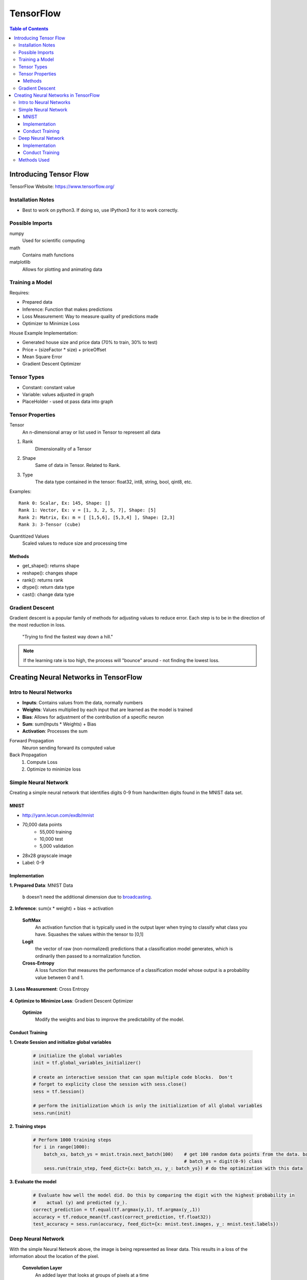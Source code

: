===============================================================================
TensorFlow
===============================================================================

.. contents:: Table of Contents

Introducing Tensor Flow
***********************

TensorFlow Website: https://www.tensorflow.org/

Installation Notes
------------------

- Best to work on python3. If doing so, use IPython3 for it to work correctly.

Possible Imports
----------------

numpy
    Used for scientific computing

math
    Contains math functions

matplotlib
    Allows for plotting and animating data

Training a Model
----------------

Requires:

- Prepared data
- Inference: Function that makes predictions
- Loss Measurement: Way to measure quality of predictions made
- Optimizer to Minimize Loss

House Example Implementation:

- Generated house size and price data (70% to train, 30% to test)
- Price = (sizeFactor * size) + priceOffset
- Mean Square Error
- Gradient Descent Optimizer

Tensor Types
------------

- Constant: constant value
- Variable: values adjusted in graph
- PlaceHolder - used ot pass data into graph

Tensor Properties
-----------------

Tensor
    An n-dimensional array or list used in Tensor to represent all data

1. Rank
    Dimensionality of a Tensor

2. Shape
    Same of data in Tensor. Related to Rank.

3. Type
    The data type contained in the tensor: float32, int8, string, bool, qint8, etc.

Examples::

    Rank 0: Scalar, Ex: 145, Shape: []
    Rank 1: Vector, Ex: v = [1, 3, 2, 5, 7], Shape: [5]
    Rank 2: Matrix, Ex: m = [ [1,5,6], [5,3,4] ], Shape: [2,3]
    Rank 3: 3-Tensor (cube)

Quantitized Values
    Scaled values to reduce size and processing time

Methods
~~~~~~~

- get_shape(): returns shape
- reshape(): changes shape
- rank(): returns rank
- dtype(): return data type
- cast(): change data type

Gradient Descent
----------------

Gradient descent is a popular family of methods for adjusting values to reduce error.
Each step is to be in the direction of the most reduction in loss.

    "Trying to find the fastest way down a hill."

.. note::

    If the learning rate is too high, the process will "bounce" around - not finding the lowest loss.


Creating Neural Networks in TensorFlow
**************************************

Intro to Neural Networks
------------------------

- **Inputs**: Contains values from the data, normally numbers
- **Weights**: Values multiplied by each input that are learned as the model is trained
- **Bias**: Allows for adjustment of the contribution of a specific neuron
- **Sum**: sum(Inputs * Weights) + Bias
- **Activation**: Processes the sum

Forward Propagation
    Neuron sending forward its computed value

Back Propagation
    1. Compute Loss
    2. Optimize to minimize loss

.. code-block:: python
    :caption: Linear Regression Example

    # Weights: size_factor, Bias: price_offset
    tf_price_pred = tf.add(tf.multiply(tf_size_factor, tf_house_size), tf_price_offset)

    # Compute the loss (Mean Square Error)
    tf_cost = tf.reduce_sum(tf.pow(tf_price_pred-tf_price, 2))/(2*num_train_samples)

    # Adjusts the values to reduce the loss
    learning_rate = 0.1
    optimizer = tf.train.GradientDescentOptimizer(learning_rate).minimize(tf_cost)

Simple Neural Network
---------------------

Creating a simple neural network that identifies digits 0-9 from handwritten digits found in the MNIST data set.

MNIST
~~~~~

- http://yann.lecun.com/exdb/mnist
- 70,000 data points
    - 55,000 training
    - 10,000 test
    - 5,000 validation
- 28x28 grayscale image
- Label: 0-9

Implementation
~~~~~~~~~~~~~~

**1. Prepared Data**: MNIST Data

    .. code-block:: python
        :caption: Pull down the data from the MNIST site

        # We use the TF helper function to pull down the data from the MNIST site
        mnist = input_data.read_data_sets("MNIST_data/", one_hot=True)

    .. code-block:: python
        :caption: Initialize the placeholder for each image

        # x is placeholder for the 28 X 28 image data
        x = tf.placeholder(tf.float32, shape=[None, 784])

        # The first value is the data type
        # `None` in shape indicates we know that it exists, but we don't know how many items will be in this dimension (# of pictures)
        # `784` in shape is for the 28x28 pixels - Each a float value

    .. code-block:: python
        :caption: Initialize placeholder for the predicted probability of each digit

        # y_ is called "y bar" and is a 10 element vector, containing the predicted probability of each
        #   digit(0-9) class.  Such as [0.14, 0.8, 0,0,0,0,0,0,0, 0.06]
        y_ = tf.placeholder(tf.float32, [None, 10])

        # `None` once again represents the unknown # of pictures

    .. code-block:: python
        :caption: Initialize the weights and biases to zero

        # define weights and balances
        W = tf.Variable(tf.zeros([784, 10]))
        b = tf.Variable(tf.zeros([10]))

    ``b`` doesn't need the additional dimension due to `broadcasting <https://docs.scipy.org/doc/numpy/user/basics.broadcasting.html>`_.

**2. Inference**: sum(x * weight) + bias -> activation

    .. code-block:: python
        :caption: Define the model

        # define our inference model
        y = tf.nn.softmax(tf.matmul(x, W) + b)

        # Order matters for the matrix multiplication since it determines the shape
        # SoftMax is the activation function
        # Resulting Tensor has a shape=[None, 10]

    **SoftMax**
        An activation function that is typically used in the output layer when trying to classify what class you have.
        Squashes the values within the tensor to [0,1]

    **Logit**
        the vector of raw (non-normalized) predictions that a classification model generates,
        which is ordinarily then passed to a normalization function.

    **Cross-Entropy**
        A loss function that measures the performance of a classification model whose output is a probability value between 0 and 1.

**3. Loss Measurement**: Cross Entropy

    .. code-block:: python
        :caption: Compare predicted digit ``y`` with actual digit ``y_`` then return the reduced mean

        # loss is cross entropy
        cross_entropy = tf.reduce_mean(
                        tf.nn.softmax_cross_entropy_with_logits(labels=y_, logits=y))

        # Returns the mean of all the losses between the comparisons

**4. Optimize to Minimize Loss**: Gradient Descent Optimizer

    **Optimize**
        Modify the weights and bias to improve the predictability of the model.

    .. code-block:: python
        :caption: Initialize the training step

        # each training step in gradient decent we want to minimize cross entropy
        train_step = tf.train.GradientDescentOptimizer(0.5).minimize(cross_entropy)

        # `0.5` is the learn rate

Conduct Training
~~~~~~~~~~~~~~~~

**1. Create Session and initialize global variables**

    .. code-block:: python

        # initialize the global variables
        init = tf.global_variables_initializer()

        # create an interactive session that can span multiple code blocks.  Don't
        # forget to explicity close the session with sess.close()
        sess = tf.Session()

        # perform the initialization which is only the initialization of all global variables
        sess.run(init)

**2. Training steps**

    .. code-block:: python

        # Perform 1000 training steps
        for i in range(1000):
            batch_xs, batch_ys = mnist.train.next_batch(100)    # get 100 random data points from the data. batch_xs = image,
                                                                # batch_ys = digit(0-9) class
            sess.run(train_step, feed_dict={x: batch_xs, y_: batch_ys}) # do the optimization with this data

**3. Evaluate the model**

    .. code-block:: python

        # Evaluate how well the model did. Do this by comparing the digit with the highest probability in
        #    actual (y) and predicted (y_).
        correct_prediction = tf.equal(tf.argmax(y,1), tf.argmax(y_,1))
        accuracy = tf.reduce_mean(tf.cast(correct_prediction, tf.float32))
        test_accuracy = sess.run(accuracy, feed_dict={x: mnist.test.images, y_: mnist.test.labels})


Deep Neural Network
-------------------

With the simple Neural Network above, the image is being represented as linear data.
This results in a loss of the information about the location of the pixel.

    **Convolution Layer**
        An added layer that looks at groups of pixels at a time

    **Pool Layer**
        Reduces the input to a smaller output

    **Fully Connected Layer**
        A layer consisting of neurons with all connections between its input and output

    **Over Fitting**
        A situation that occurs when the model is too well trained on the training data that it doesn't perform well on actual data.
        This can be resolved by setting a few of the weights and bias in the fully connected layer to 0.

Implementation
~~~~~~~~~~~~~~

**1. Prepared Data**: MNIST Data and reshaped as required

    .. code-block:: python
        :caption: As the simple neural network, define placeholders

        # Create input object which reads data from MNIST datasets.  Perform one-hot encoding to define the digit
        mnist = input_data.read_data_sets("MNIST_data/", one_hot=True)

        # Using Interactive session makes it the default sessions so we do not need to pass sess
        sess = tf.InteractiveSession()

        # Define placeholders for MNIST input data
        x = tf.placeholder(tf.float32, shape=[None, 784])
        y_ = tf.placeholder(tf.float32, [None, 10])

        # Note: now using an interactive session so that `sess` doesn't need to be repeatedly called.

    .. code-block:: python
        :caption: Convert linear data to a usable value cube for the convolution layer

        # change the MNIST input data from a list of values to a 28 pixel X 28 pixel X 1 grayscale value cube
        #    which the Convolution NN can use.
        x_image = tf.reshape(x, [-1,28,28,1], name="x_image")

        # `-1` is a flag to place a list of the other dimensions.
        # [batch, in_height, in_width, in_channels]

    .. code-block:: python
        :caption: Define helper functions for weight and bias initialization

        # Define helper functions to created weights and baises variables, and convolution, and pooling layers
        #   We are using RELU as our activation function.  These must be initialized to a small positive number
        #   and with some noise so you don't end up going to zero when comparing diffs
        def weight_variable(shape):
            initial = tf.truncated_normal(shape, stddev=0.1)
            return tf.Variable(initial)

        def bias_variable(shape):
            initial = tf.constant(0.1, shape=shape)
            return tf.Variable(initial)

        # Weight shape: [filter_height, filter_width, in_channels, out_channels]
        #   channel is also referred to as features

    .. code-block:: python
        :caption: Define helper functions for Convolution and Pooling

        #   Convolution and Pooling - we do Convolution, and then pooling to control overfitting
        def conv2d(x, W):
            return tf.nn.conv2d(x, W, strides=[1, 1, 1, 1], padding='SAME')

        def max_pool_2x2(x):
            return tf.nn.max_pool(x, ksize=[1, 2, 2, 1],
                                strides=[1, 2, 2, 1], padding='SAME')

        # The stride parameter is how far and in which direction we shift as we compute new feature values
        # K size is the kernel size, which is the area we are pooling together
        #    [batch, in_height, in_width, in_channels] - maps to the input tensor

**2. Inference**: Matmul(x, Weight) + bias for entire NN

    .. code-block:: python
        :caption: Define first Convolution/Pool layer

        # 1st Convolution layer
        # 32 features for each 5X5 patch of the image
        W_conv1 = weight_variable([5, 5, 1, 32])
        b_conv1 = bias_variable([32])
        # Do convolution on images, add bias and push through RELU activation
        h_conv1 = tf.nn.relu(conv2d(x_image, W_conv1) + b_conv1)
        # take results and run through max_pool
        h_pool1 = max_pool_2x2(h_conv1)

        # Note, the result will be a 14x14 image

    **ReLU Activation Function**
        Bounds values from 0 to 1, where any negative values become zero.

    .. code-block:: python
        :caption: Define second Convolution/Pool layer

        # 2nd Convolution layer
        # Process the 32 features from Convolution layer 1, in 5 X 5 patch.  Return 64 features weights and biases
        W_conv2 = weight_variable([5, 5, 32, 64])
        b_conv2 = bias_variable([64])
        # Do convolution of the output of the 1st convolution layer.  Pool results
        h_conv2 = tf.nn.relu(conv2d(h_pool1, W_conv2) + b_conv2)
        h_pool2 = max_pool_2x2(h_conv2)

        # Note, the result will be a 7x7 image

    .. code-block:: python
        :caption: Define the Fully Connected layer

        # Fully Connected Layer
        W_fc1 = weight_variable([7 * 7 * 64, 1024])
        b_fc1 = bias_variable([1024])

        # Weight Shape: [Input Size * Features/Channels, FC Neurons]

        #   Connect output of pooling layer 2 as input to full connected layer
        h_pool2_flat = tf.reshape(h_pool2, [-1, 7*7*64])
        h_fc1 = tf.nn.relu(tf.matmul(h_pool2_flat, W_fc1) + b_fc1)

        # dropout some neurons to reduce overfitting
        keep_prob = tf.placeholder(tf.float32)  # get dropout probability as a training input.
        h_fc1_drop = tf.nn.dropout(h_fc1, keep_prob)

    .. code-block:: python
        :caption: Define Readout layer to convert all 1024 channels to the 10 digit output

        # Readout layer
        W_fc2 = weight_variable([1024, 10])
        b_fc2 = bias_variable([10])

        # Define model
        y_conv = tf.matmul(h_fc1_drop, W_fc2) + b_fc2

**3. Loss Measurement**: Cross Entropy

    .. code-block:: python
        :caption: Compare predicted digit ``y`` with actual digit ``y_`` then return the reduced mean

        # Loss measurement
        cross_entropy = tf.reduce_mean(tf.nn.softmax_cross_entropy_with_logits(logits=y_conv, labels=y_))

        # Returns the mean of all the losses between the comparisons

**4. Optimize to Minimize Loss**: Adam Optimizer

    **Optimize**
        Modify the weights and bias to improve the predictability of the model.

    .. code-block:: python
        :caption: Initialize the training step

        # loss optimization
        train_step = tf.train.AdamOptimizer(1e-4).minimize(cross_entropy)

        # Note: Using Adam instead of Gradient Descent

Conduct Training
~~~~~~~~~~~~~~~~

**1. Initialize global variables**

    .. code-block:: python

        # What is correct
        correct_prediction = tf.equal(tf.argmax(y_conv,1), tf.argmax(y_,1))
        # How accurate is it?
        accuracy = tf.reduce_mean(tf.cast(correct_prediction, tf.float32))

        # Initialize all of the variables
        sess.run(tf.global_variables_initializer())

        # Train the model
        import time

        #  define number of steps and how often we display progress
        num_steps = 3000
        display_every = 100

        # Start timer
        start_time = time.time()
        end_time = time.time()

**2. Training steps**

    .. code-block:: python

        for i in range(num_steps):
            batch = mnist.train.next_batch(50)
            train_step.run(feed_dict={x: batch[0], y_: batch[1], keep_prob: 0.5})

            # Periodic status display
            if i%display_every == 0:
                train_accuracy = accuracy.eval(feed_dict={
                    x:batch[0], y_: batch[1], keep_prob: 1.0})
                end_time = time.time()
                print("step {0}, elapsed time {1:.2f} seconds, training accuracy {2:.3f}%".format(i, end_time-start_time, train_accuracy*100.0))

        # Note: also feeding in keep_prob to randomly drop neurons during training to prevent over-fitting to the training data.

**3. Evaluate the model**

    .. code-block:: python

        # Display summary
        #     Time to train
        end_time = time.time()
        print("Total training time for {0} batches: {1:.2f} seconds".format(i+1, end_time-start_time))

        #     Accuracy on test data
        print("Test accuracy {0:.3f}%".format(accuracy.eval(feed_dict={
            x: mnist.test.images, y_: mnist.test.labels, keep_prob: 1.0})*100.0))

        sess.close()

Methods Used
------------

This is a list of methods I have used when creating neural networks along with a quick description

`tf.placeholder(dtype, shape) <https://www.tensorflow.org/api_docs/python/tf/placeholder>`_
    Instantiates a tensor that will be fed into the network
`tf.Variable(shape) <https://www.tensorflow.org/versions/master/api_docs/python/tf/Variable>`_
    Instantiates a tensor that maintains state in the graph across calls to ``run()``
`tf.constant(value, shape) <https://www.tensorflow.org/versions/master/api_docs/python/tf/constant>`_
    Instantiates a constant tensor
`tf.matmul(tensor1, tensor2) <https://www.tensorflow.org/versions/master/api_docs/python/tf/matmul>`_
    Performs matrix multiplication
`tf.nn.softmax(tensor) <https://www.tensorflow.org/versions/master/api_docs/python/tf/nn/softmax>`_
    Performs SoftMax activation function on tensor
`tf.nn.softmax_cross_entropy_with_logits(labels, logits) <https://www.tensorflow.org/versions/master/api_docs/python/tf/nn/softmax_cross_entropy_with_logits>`_
    Calculates loss for each value using Cross Entropy
`tf.reduce_mean(tensor) <https://www.tensorflow.org/versions/master/api_docs/python/tf/reduce_mean>`_
    Calculates mean of elements across dimensions
`tf.tf.train.GradientDescentOptimizer(learn-rate).minimize(loss) <https://www.tensorflow.org/versions/master/api_docs/python/tf/train/GradientDescentOptimizer>`_
    Implements training step
`tf.global_variables_initializer() <https://www.tensorflow.org/versions/master/api_docs/python/tf/global_variables_initializer>`_
    Initializes global variables
`tf.Session() <https://www.tensorflow.org/versions/r1.0/api_docs/java/reference/org/tensorflow/Session>`_
    Initializes session, remember to close().
`tf.InteractiveSession() <https://www.tensorflow.org/versions/master/api_docs/python/tf/InteractiveSession>`_
    Initializes session without needing to call ``run()`` continuously.
`tf.reshape(input-tensor, shape, name) <https://www.tensorflow.org/versions/master/api_docs/python/tf/reshape>`_
    - Changes the shape of a tensor to another based on shape passed in.
    - Shape format: [batch, in_height, in_width, in_channels]
    - ``-1`` means that the size is calculated
`tf.truncated_normal(shape, stddev) <https://www.tensorflow.org/versions/master/api_docs/python/tf/truncated_normal>`_
    Returns tensor with random values from a normal distribution
`tf.nn.conv2d(input, filter, strides, padding) <https://www.tensorflow.org/versions/master/api_docs/python/tf/nn/conv2d>`_
    Computes a 2-D convolution given 4-D input and filter tensors
`tf.nn.max_pool(input, ksize, strides, padding) <>`_
    Computes a pool from input
`tf.nn.dropout(tensor, keep_prob) <https://www.tensorflow.org/versions/master/api_docs/python/tf/nn/dropout>`_
    Randomly removes weights and bias to reduce overfitting

